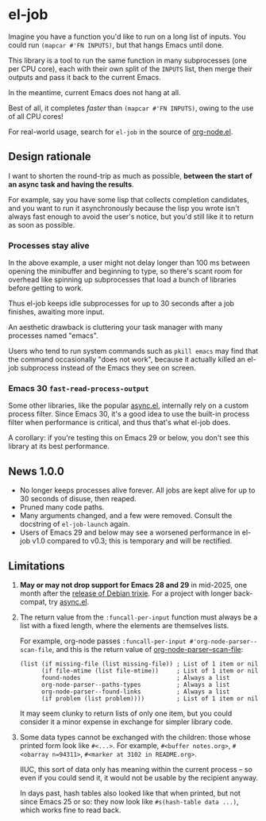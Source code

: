 # Copying and distribution of this file, with or without modification,
# are permitted in any medium without royalty provided the copyright
# notice and this notice are preserved.  This file is offered as-is,
# without any warranty.
#+BEGIN_HTML
<a href="https://repology.org/project/emacs%3Ael-job/versions">
    <img src="https://repology.org/badge/vertical-allrepos/emacs%3Ael-job.svg" alt="Packaging status">
</a>
#+END_HTML
* el-job

Imagine you have a function you'd like to run on a long list of inputs.  You could run =(mapcar #'FN INPUTS)=, but that hangs Emacs until done.

This library is a tool to run the same function in many subprocesses (one per CPU core), each with their own split of the =INPUTS= list, then merge their outputs and pass it back to the current Emacs.

In the meantime, current Emacs does not hang at all.

Best of all, it completes /faster/ than =(mapcar #'FN INPUTS)=, owing to the use of all CPU cores!

For real-world usage, search for =el-job= in the source of [[https://github.com/meedstrom/org-node/blob/main/org-node.el][org-node.el]].

** Design rationale
I want to shorten the round-trip as much as possible, *between the start of an async task and having the results*.

For example, say you have some lisp that collects completion candidates, and you want to run it asynchronously because the lisp you wrote isn't always fast enough to avoid the user's notice, but you'd still like it to return as soon as possible.

*** Processes stay alive
In the above example, a user might not delay longer than 100 ms between opening the minibuffer and beginning to type, so there's scant room for overhead like spinning up subprocesses that load a bunch of libraries before getting to work.

Thus el-job keeps idle subprocesses for up to 30 seconds after a job finishes, awaiting more input.

An aesthetic drawback is cluttering your task manager with many processes named "emacs".

Users who tend to run system commands such as =pkill emacs= may find that the command occasionally "does not work", because it actually killed an el-job subprocess instead of the Emacs they see on screen.

*** Emacs 30 =fast-read-process-output=
Some other libraries, like the popular [[https://github.com/jwiegley/emacs-async/][async.el]], internally rely on a custom process filter.  Since Emacs 30, it's a good idea to use the built-in process filter when performance is critical, and thus that's what el-job does.

A corollary: if you're testing this on Emacs 29 or below, you don't see this library at its best performance.

** News 1.0.0
- No longer keeps processes alive forever.  All jobs are kept alive for up to 30 seconds of disuse, then reaped.
- Pruned many code paths.
- Many arguments changed, and a few were removed.  Consult the docstring of =el-job-launch= again.
- Users of Emacs 29 and below may see a worsened performance in el-job v1.0 compared to v0.3; this is temporary and will be rectified.

** Limitations

1. *May or may not drop support for Emacs 28 and 29* in mid-2025, one month after the [[https://release.debian.org/trixie/freeze_policy.html][release of Debian trixie]].  For a project with longer back-compat, try [[https://github.com/jwiegley/emacs-async/][async.el]].

2. The return value from the =:funcall-per-input= function must always be a list with a fixed length, where the elements are themselves lists.

   For example, org-node passes =:funcall-per-input #'org-node-parser--scan-file=, and this is the return value of [[https://github.com/meedstrom/org-node/blob/main/org-node-parser.el][org-node-parser--scan-file]]:

   #+begin_src elisp
   (list (if missing-file (list missing-file)) ; List of 1 item or nil
         (if file-mtime (list file-mtime))     ; List of 1 item or nil
         found-nodes                           ; Always a list
         org-node-parser--paths-types          ; Always a list
         org-node-parser--found-links          ; Always a list
         (if problem (list problem))))         ; List of 1 item or nil
   #+end_src

   It may seem clunky to return lists of only one item, but you could consider it a minor expense in exchange for simpler library code.

3. Some data types cannot be exchanged with the children: those whose printed form look like =#<...>=.  For example, =#<buffer notes.org>=, =#<obarray n=94311>=, =#<marker at 3102 in README.org>=.

   IIUC, this sort of data only has meaning within the current process -- so even if you could send it, it would not be usable by the recipient anyway.

   In days past, hash tables also looked like that when printed, but not since Emacs 25 or so: they now look like =#s(hash-table data ...)=, which works fine to read back.
